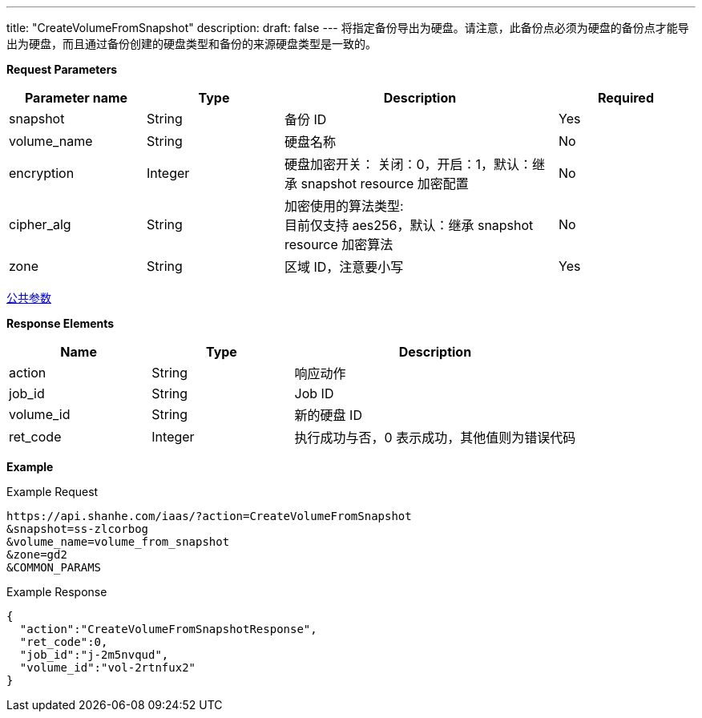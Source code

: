 ---
title: "CreateVolumeFromSnapshot"
description: 
draft: false
---
将指定备份导出为硬盘。请注意，此备份点必须为硬盘的备份点才能导出为硬盘，而且通过备份创建的硬盘类型和备份的来源硬盘类型是一致的。

*Request Parameters*

[option="header",cols="1,1,2,1"]
|===
| Parameter name | Type | Description | Required

| snapshot
| String
| 备份 ID
| Yes

| volume_name
| String
| 硬盘名称
| No

| encryption
| Integer
| 硬盘加密开关： 关闭：0，开启：1，默认：继承 snapshot resource 加密配置
| No

| cipher_alg
| String
| 加密使用的算法类型: +
目前仅支持 aes256，默认：继承 snapshot resource 加密算法
| No

| zone
| String
| 区域 ID，注意要小写
| Yes
|===

link:../../../parameters/[公共参数]

*Response Elements*

[option="header",cols="1,1,2"]
|===
| Name | Type | Description

| action
| String
| 响应动作

| job_id
| String
| Job ID

| volume_id
| String
| 新的硬盘 ID

| ret_code
| Integer
| 执行成功与否，0 表示成功，其他值则为错误代码
|===

*Example*

Example Request

----
https://api.shanhe.com/iaas/?action=CreateVolumeFromSnapshot
&snapshot=ss-zlcorbog
&volume_name=volume_from_snapshot
&zone=gd2
&COMMON_PARAMS
----

Example Response

----
{
  "action":"CreateVolumeFromSnapshotResponse",
  "ret_code":0,
  "job_id":"j-2m5nvqud",
  "volume_id":"vol-2rtnfux2"
}
----
